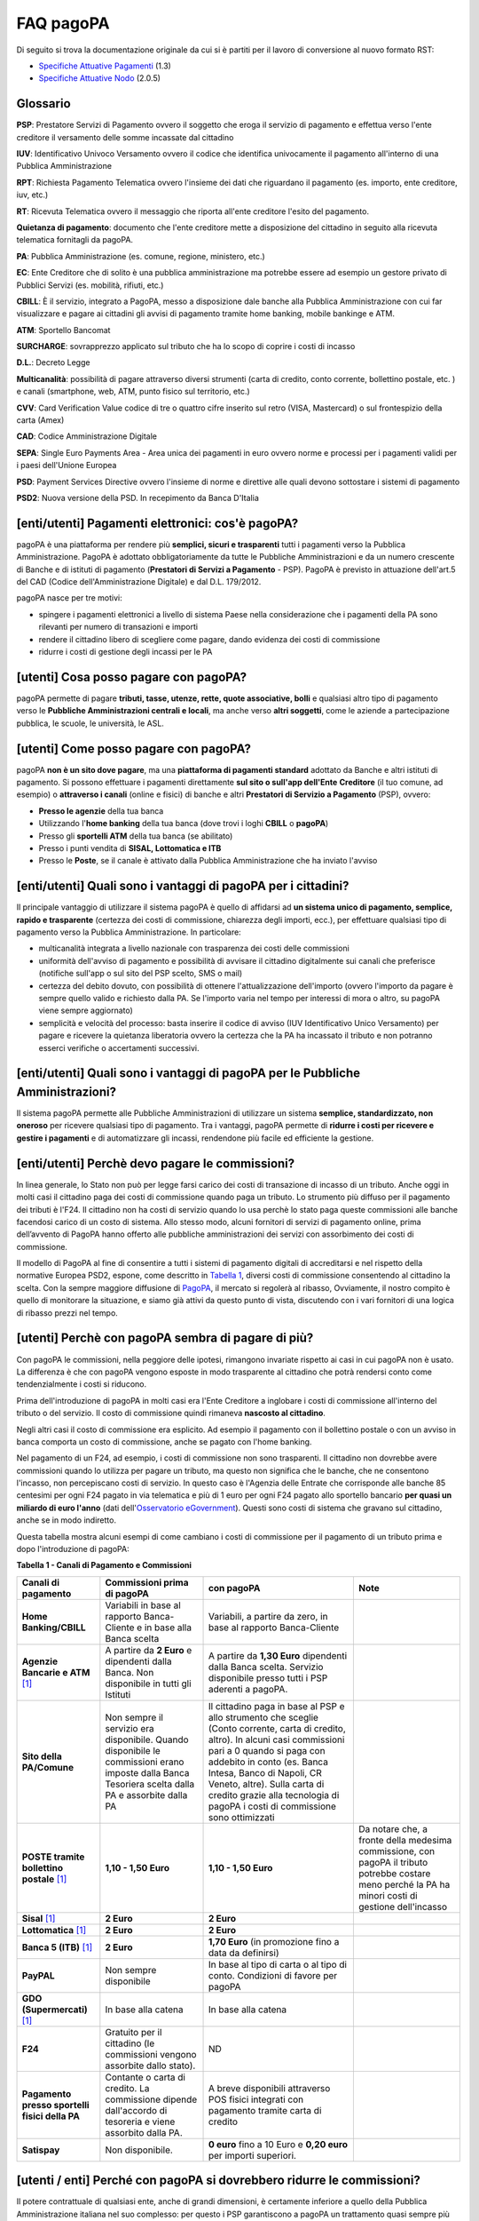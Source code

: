 FAQ pagoPA
==================

Di seguito si trova la documentazione originale da cui si è partiti per il lavoro di conversione al nuovo formato RST:

- `Specifiche Attuative Pagamenti <https://github.com/italia/pagopa-doc-legacy/raw/master/Specifiche_Attuative_Pagamenti_1_3.pdf>`_ (1.3)
- `Specifiche Attuative Nodo <https://github.com/italia/pagopa-doc-legacy/raw/master/Specifiche_Attuative_Nodo_2_0.5.pdf>`_ (2.0.5)

Glossario
---------

**PSP**: Prestatore Servizi di Pagamento ovvero il soggetto che eroga il servizio di pagamento e effettua verso l'ente creditore il versamento delle somme incassate dal cittadino

**IUV**: Identificativo Univoco Versamento ovvero il codice che identifica univocamente il pagamento all'interno di una Pubblica Amministrazione

**RPT**: Richiesta Pagamento Telematica ovvero l'insieme dei dati che riguardano il pagamento (es. importo, ente creditore, iuv, etc.)

**RT**: Ricevuta Telematica ovvero il messaggio che riporta all'ente creditore l'esito del pagamento.

**Quietanza di pagamento**: documento che l'ente creditore mette a disposizione del cittadino in seguito alla ricevuta telematica fornitagli da pagoPA.

**PA**: Pubblica Amministrazione (es. comune, regione, ministero, etc.)

**EC**: Ente Creditore che di solito è una pubblica amministrazione ma potrebbe essere ad esempio un gestore privato di Pubblici Servizi (es. mobilità, rifiuti, etc.)

**CBILL**: È il servizio, integrato a PagoPA, messo a disposizione dale banche alla Pubblica Amministrazione con cui far visualizzare e pagare ai cittadini gli avvisi di pagamento tramite home banking, mobile bankinge e ATM.

**ATM**: Sportello Bancomat

**SURCHARGE**: sovrapprezzo applicato sul tributo che ha lo scopo di coprire i costi di incasso

**D.L.**: Decreto Legge

**Multicanalità**: possibilità di pagare attraverso diversi strumenti (carta di credito, conto corrente, bollettino postale, etc. ) e canali (smartphone, web, ATM, punto fisico sul territorio, etc.)

**CVV**: Card Verification Value codice di tre o quattro cifre inserito sul retro (VISA, Mastercard) o sul frontespizio della carta (Amex)

**CAD**: Codice Amministrazione Digitale

**SEPA**: Single Euro Payments Area - Area unica dei pagamenti in euro ovvero norme e processi per i pagamenti validi per i paesi dell'Unione Europea

**PSD**: Payment Services Directive ovvero l'insieme di norme e direttive alle quali devono sottostare i sistemi di pagamento

**PSD2**: Nuova versione della PSD. In recepimento da Banca D'Italia

[enti/utenti] Pagamenti elettronici: cos'è pagoPA?
--------------------------------------------------

pagoPA è una piattaforma per rendere più **semplici, sicuri e
trasparenti** tutti i pagamenti verso la Pubblica Amministrazione.
PagoPA è adottato obbligatoriamente da tutte le Pubbliche
Amministrazioni e da un numero crescente di Banche e di istituti di
pagamento (**Prestatori di Servizi a Pagamento** - PSP). PagoPA è
previsto in attuazione dell'art.5 del CAD (Codice dell'Amministrazione
Digitale) e dal D.L. 179/2012.

pagoPA nasce per tre motivi:

-  spingere i pagamenti elettronici a livello di sistema Paese nella considerazione che i pagamenti della PA sono rilevanti per numero di transazioni e importi

-  rendere il cittadino libero di scegliere come pagare, dando evidenza dei costi di commissione

-  ridurre i costi di gestione degli incassi per le PA

[utenti] Cosa posso pagare con pagoPA?
--------------------------------------

pagoPA permette di pagare **tributi, tasse, utenze, rette, quote
associative, bolli** e qualsiasi altro tipo di pagamento verso le
**Pubbliche Amministrazioni centrali e locali**, ma anche verso **altri
soggetti**, come le aziende a partecipazione pubblica, le scuole, le
università, le ASL.

[utenti] Come posso pagare con pagoPA?
--------------------------------------

pagoPA **non è un sito dove pagare**, ma una **piattaforma di pagamenti
standard** adottato da Banche e altri istituti di pagamento. Si possono
effettuare i pagamenti direttamente **sul sito o sull'app dell'Ente**
**Creditore** (il tuo comune, ad esempio) o **attraverso i canali**
(online e fisici) di banche e altri **Prestatori di Servizio a
Pagamento** (PSP), ovvero:

-  **Presso le agenzie** della tua banca

-  Utilizzando l'\ **home banking** della tua banca (dove trovi i loghi **CBILL** o **pagoPA**)

-  Presso gli **sportelli ATM** della tua banca (se abilitato)

-  Presso i punti vendita di **SISAL, Lottomatica e ITB**

-  Presso le **Poste**, se il canale è attivato dalla Pubblica Amministrazione che ha inviato l'avviso

[enti/utenti] Quali sono i vantaggi di pagoPA per i cittadini?
---------------------------------------------------------------

Il principale vantaggio di utilizzare il sistema pagoPA è quello di affidarsi ad **un sistema unico di pagamento, semplice, rapido e trasparente** (certezza dei costi di commissione, chiarezza degli importi, ecc.), per effettuare qualsiasi tipo di pagamento verso la Pubblica Amministrazione. In particolare:

-  multicanalità integrata a livello nazionale con trasparenza dei costi delle commissioni

-  uniformità dell'avviso di pagamento e possibilità di avvisare il cittadino digitalmente sui canali che preferisce (notifiche sull'app o sul sito del PSP scelto, SMS o mail)

-  certezza del debito dovuto, con possibilità di ottenere l'attualizzazione dell'importo (ovvero l'importo da pagare è sempre quello valido e richiesto dalla PA. Se l'importo varia nel tempo per interessi di mora o altro, su pagoPA viene sempre aggiornato)

-  semplicità e velocità del processo: basta inserire il codice di avviso (IUV Identificativo Unico Versamento) per pagare e ricevere la quietanza liberatoria ovvero la certezza che la PA ha incassato il tributo e non potranno esserci verifiche o accertamenti successivi.

[enti/utenti] Quali sono i vantaggi di pagoPA per le Pubbliche Amministrazioni?
-------------------------------------------------------------------------------

Il sistema pagoPA permette alle Pubbliche Amministrazioni di utilizzare
un sistema **semplice, standardizzato, non oneroso** per ricevere
qualsiasi tipo di pagamento. Tra i vantaggi, pagoPA permette di
**ridurre i costi per ricevere e gestire i pagamenti** e di
automatizzare gli incassi, rendendone più facile ed efficiente la
gestione.

[enti/utenti] Perchè devo pagare le commissioni?
------------------------------------------------

In linea generale, lo Stato non può per legge farsi carico dei costi di transazione di incasso di un tributo.
Anche oggi in molti casi il cittadino paga dei costi di commissione quando paga un tributo. Lo strumento più diffuso per il pagamento dei tributi è l'F24. 
Il cittadino non ha costi di servizio quando lo usa perchè lo stato paga queste commissioni alle banche facendosi carico di un costo di sistema. 
Allo stesso modo, alcuni fornitori di servizi di pagamento online, prima dell’avvento di PagoPA hanno offerto alle pubbliche amministrazioni dei servizi con assorbimento dei costi di commissione.

Il modello di PagoPA al fine di consentire a tutti i sistemi di pagamento digitali di accreditarsi e nel rispetto della normative Europea PSD2, 
espone, come descritto in `Tabella 1 <http://pagopa-docs-faq.readthedocs.io/it/latest/#utenti-perche-con-pagopa-sembra-di-pagare-di-piu>`_, diversi costi di commissione consentendo al cittadino la scelta. 
Con la sempre maggiore diffusione di `PagoPA <https://teamdigitale.governo.it/it/projects/pagamenti-digitali.htm>`_, il mercato si regolerà al ribasso, Ovviamente, il nostro compito è quello di monitorare la situazione, 
e siamo già attivi da questo punto di vista, discutendo con i vari fornitori di una logica di ribasso prezzi nel tempo.


[utenti] Perchè con pagoPA sembra di pagare di più?
---------------------------------------------------

Con pagoPA le commissioni, nella peggiore delle ipotesi, rimangono
invariate rispetto ai casi in cui pagoPA non è usato. La differenza è
che con pagoPA vengono esposte in modo trasparente al cittadino che
potrà rendersi conto come tendenzialmente i costi si riducono.

Prima dell'introduzione di pagoPA in molti casi era l'Ente Creditore a
inglobare i costi di commissione all'interno del tributo o del servizio.
Il costo di commissione quindi rimaneva **nascosto al cittadino**.

Negli altri casi il costo di commissione era esplicito. Ad esempio il
pagamento con il bollettino postale o con un avviso in banca comporta un
costo di commissione, anche se pagato con l'home banking.

Nel pagamento di un F24, ad esempio, i costi di commissione non sono
trasparenti. Il cittadino non dovrebbe avere commissioni quando lo
utilizza per pagare un tributo, ma questo non significa che le banche,
che ne consentono l'incasso, non percepiscano costi di servizio. In
questo caso è l'Agenzia delle Entrate che corrisponde alle banche 85
centesimi per ogni F24 pagato in via telematica e più di 1 euro per ogni
F24 pagato allo sportello bancario **per quasi un miliardo di euro l'anno** (dati dell'\ `Osservatorio eGovernment <https://www.osservatori.net/it_it/osservatori/osservatori/egovernment>`__). Questi sono costi di sistema che gravano sul cittadino, anche se in modo indiretto.

Questa tabella mostra alcuni esempi di come cambiano i costi di commissione per il pagamento di un tributo prima e dopo l'introduzione di pagoPA:

\ **Tabella 1 - Canali di Pagamento e Commissioni**

+--------------------------------------------------+--------------------------------------------------------------------------------------------------------------------------------------------------------+-------------------------------------------------------------------------------------------------------------------------------------------------------------------------------------------------------------------------------------------------------------------------------------------------------------------------------------------------+---------------------------------------------------------------------------------------------------------------------------------------------------------+
| **Canali di pagamento**                          | **Commissioni prima di pagoPA**                                                                                                                        | **con pagoPA**                                                                                                                                                                                                                                                                                                                                  | **Note**                                                                                                                                                |
+==================================================+========================================================================================================================================================+=================================================================================================================================================================================================================================================================================================================================================+=========================================================================================================================================================+
| **Home Banking/CBILL**                           | Variabili in base al rapporto Banca-Cliente e in base alla Banca scelta                                                                                | Variabili, a partire da zero, in base al rapporto Banca-Cliente                                                                                                                                                                                                                                                                                 |                                                                                                                                                         |
+--------------------------------------------------+--------------------------------------------------------------------------------------------------------------------------------------------------------+-------------------------------------------------------------------------------------------------------------------------------------------------------------------------------------------------------------------------------------------------------------------------------------------------------------------------------------------------+---------------------------------------------------------------------------------------------------------------------------------------------------------+
| **Agenzie Bancarie e ATM** [1]_                  | A partire da **2 Euro** e dipendenti dalla Banca. Non disponibile in tutti gli Istituti                                                                | A partire da **1,30 Euro** dipendenti dalla Banca scelta. Servizio disponibile presso tutti i PSP aderenti a pagoPA.                                                                                                                                                                                                                            |                                                                                                                                                         |
+--------------------------------------------------+--------------------------------------------------------------------------------------------------------------------------------------------------------+-------------------------------------------------------------------------------------------------------------------------------------------------------------------------------------------------------------------------------------------------------------------------------------------------------------------------------------------------+---------------------------------------------------------------------------------------------------------------------------------------------------------+
| **Sito della PA/Comune**                         | Non sempre il servizio era disponibile. Quando disponibile le commissioni erano imposte dalla Banca Tesoriera scelta dalla PA e assorbite dalla PA     | Il cittadino paga in base al PSP e allo strumento che sceglie (Conto corrente, carta di credito, altro). In alcuni casi commissioni pari a 0 quando si paga con addebito in conto (es. Banca Intesa, Banco di Napoli, CR Veneto, altre). Sulla carta di credito grazie alla tecnologia di pagoPA i costi di commissione sono ottimizzati        |                                                                                                                                                         |
+--------------------------------------------------+--------------------------------------------------------------------------------------------------------------------------------------------------------+-------------------------------------------------------------------------------------------------------------------------------------------------------------------------------------------------------------------------------------------------------------------------------------------------------------------------------------------------+---------------------------------------------------------------------------------------------------------------------------------------------------------+
| **POSTE tramite bollettino postale** [1]_        | **1,10 - 1,50 Euro**                                                                                                                                   | **1,10 - 1,50 Euro**                                                                                                                                                                                                                                                                                                                            | Da notare che, a fronte della medesima commissione, con pagoPA il tributo potrebbe costare meno perché la PA ha minori costi di gestione dell'incasso   |
+--------------------------------------------------+--------------------------------------------------------------------------------------------------------------------------------------------------------+-------------------------------------------------------------------------------------------------------------------------------------------------------------------------------------------------------------------------------------------------------------------------------------------------------------------------------------------------+---------------------------------------------------------------------------------------------------------------------------------------------------------+
| **Sisal** [1]_                                   | **2 Euro**                                                                                                                                             | **2 Euro**                                                                                                                                                                                                                                                                                                                                      |                                                                                                                                                         |
+--------------------------------------------------+--------------------------------------------------------------------------------------------------------------------------------------------------------+-------------------------------------------------------------------------------------------------------------------------------------------------------------------------------------------------------------------------------------------------------------------------------------------------------------------------------------------------+---------------------------------------------------------------------------------------------------------------------------------------------------------+
| **Lottomatica** [1]_                             | **2 Euro**                                                                                                                                             | **2 Euro**                                                                                                                                                                                                                                                                                                                                      |                                                                                                                                                         |
+--------------------------------------------------+--------------------------------------------------------------------------------------------------------------------------------------------------------+-------------------------------------------------------------------------------------------------------------------------------------------------------------------------------------------------------------------------------------------------------------------------------------------------------------------------------------------------+---------------------------------------------------------------------------------------------------------------------------------------------------------+
| **Banca 5 (ITB)** [1]_                           | **2 Euro**                                                                                                                                             | **1,70 Euro** (in promozione fino a data da definirsi)                                                                                                                                                                                                                                                                                          |                                                                                                                                                         |
+--------------------------------------------------+--------------------------------------------------------------------------------------------------------------------------------------------------------+-------------------------------------------------------------------------------------------------------------------------------------------------------------------------------------------------------------------------------------------------------------------------------------------------------------------------------------------------+---------------------------------------------------------------------------------------------------------------------------------------------------------+
| **PayPAL**                                       | Non sempre disponibile                                                                                                                                 | In base al tipo di carta o al tipo di conto. Condizioni di favore per pagoPA                                                                                                                                                                                                                                                                    |                                                                                                                                                         |
+--------------------------------------------------+--------------------------------------------------------------------------------------------------------------------------------------------------------+-------------------------------------------------------------------------------------------------------------------------------------------------------------------------------------------------------------------------------------------------------------------------------------------------------------------------------------------------+---------------------------------------------------------------------------------------------------------------------------------------------------------+
| **GDO (Supermercati)** [1]_                      | In base alla catena                                                                                                                                    | In base alla catena                                                                                                                                                                                                                                                                                                                             |                                                                                                                                                         |
+--------------------------------------------------+--------------------------------------------------------------------------------------------------------------------------------------------------------+-------------------------------------------------------------------------------------------------------------------------------------------------------------------------------------------------------------------------------------------------------------------------------------------------------------------------------------------------+---------------------------------------------------------------------------------------------------------------------------------------------------------+
| **F24**                                          | Gratuito per il cittadino (le commissioni vengono assorbite dallo stato).                                                                              | ND                                                                                                                                                                                                                                                                                                                                              |                                                                                                                                                         |
+--------------------------------------------------+--------------------------------------------------------------------------------------------------------------------------------------------------------+-------------------------------------------------------------------------------------------------------------------------------------------------------------------------------------------------------------------------------------------------------------------------------------------------------------------------------------------------+---------------------------------------------------------------------------------------------------------------------------------------------------------+
| **Pagamento presso sportelli fisici della PA**   | Contante o carta di credito. La commissione dipende dall'accordo di tesoreria e viene assorbito dalla PA.                                              | A breve disponibili attraverso POS fisici integrati con pagamento tramite carta di credito                                                                                                                                                                                                                                                      |                                                                                                                                                         |
+--------------------------------------------------+--------------------------------------------------------------------------------------------------------------------------------------------------------+-------------------------------------------------------------------------------------------------------------------------------------------------------------------------------------------------------------------------------------------------------------------------------------------------------------------------------------------------+---------------------------------------------------------------------------------------------------------------------------------------------------------+
| **Satispay**                                     | Non disponibile.                                                                                                                                       | **0 euro** fino a 10 Euro e **0,20 euro** per importi superiori.                                                                                                                                                                                                                                                                                |                                                                                                                                                         |
+--------------------------------------------------+--------------------------------------------------------------------------------------------------------------------------------------------------------+-------------------------------------------------------------------------------------------------------------------------------------------------------------------------------------------------------------------------------------------------------------------------------------------------------------------------------------------------+---------------------------------------------------------------------------------------------------------------------------------------------------------+

[utenti / enti] Perché con pagoPA si dovrebbero ridurre le commissioni?
-----------------------------------------------------------------------

Il potere contrattuale di qualsiasi ente, anche di grandi dimensioni, è
certamente inferiore a quello della Pubblica Amministrazione italiana
nel suo complesso: per questo i PSP garantiscono a pagoPA un trattamento
quasi sempre più vantaggioso.

Inoltre la trasparenza dei costi di commissione dovrebbe incentivare la
concorrenza livellando verso il basso i costi di commissione: ad esempio
se vedo che la mia banca mi fa pagare una commissione alta per pagare
con conto corrente posso scegliere la carta di credito, anche con un
altro istituto.

[enti] Che problemi hanno le Pubbliche Amministrazioni che non aderiscono a pagoPA?
-----------------------------------------------------------------------------------

Le PA che non hanno ancora attivato tale sistema presentano difformità
nel modo di incassare le somme dovute. Alcune di loro richiedono che i
pagamenti siano effettuati con **il modello F24**, molto più complesso
sia nella fase di compilazione che nella fase di pagamento, con
frequenti rischi di errori. I pagamenti effettuati con F24, inoltre,
sono incassati dallo Stato che solo successivamente li riversa alle
Pubbliche Amministrazioni (i tempi di riversamento previsti sono di 15
giorni), rendendo più lungo e macchinoso il processo di incasso.

Le Pubbliche Amministrazioni indicano spesso modalità di pagamento
diverse per diverse tipologie di tributi: ad esempio il bonifico, MAV
(Mediante Avviso), RAV (Ruoli Mediante Avviso), versamenti presso il
tesoriere o presso altri specifici soggetti riscossori. Ne consegue che
è sempre più necessario standardizzare gli incassi per fornire a
cittadini e imprese un'unica modalità di pagamento omogenea riconosciuta
a livello nazionale anche se questo può comportare, inizialmente, un
fisiologico periodo di adattamento.

Senza il sistema pagoPA, infine, gli Enti Creditori non possono
rilasciare al cittadino una quietanza "liberatoria" di pagamento, con il
rischio di comunicare dopo mesi o addirittura anni eventuali
irregolarità del pagamento.

[utenti] Posso pagare con carta di credito anche con pagoPA?
------------------------------------------------------------

Si. Nella versione attuale l'interfaccia utente propone la scelta dello
strumento di pagamento che voglio utilizzare. Se scelgo carta di
credito, devo selezionare il circuito (VISA, Mastercard, AMEX, ecc.) e
poi il PSP che voglio gestisca il pagamento.Questo comportamento nasceva
dall'originaria idea di derogare al cittadino la scelta del PSP a lui
più conveniente in tutti i casi. Questa User Experience è stata molto
criticata, perché scomoda e difforme dalla normale esperienza che si ha
su un sito e-commerce. Per questo motivo, con la versione che verrà
rilasciata da AgiD entro fine anno, il pagamento con carta avverrà con
il semplice inserimento dei dati (numero, data di scadenza, CVV) e sarà
pagoPA ad individuare il PSP più conveniente.

[utenti] Perchè con l'attuale pagoPA se devo pagare con la mia carta di credito o debito, devo prima scegliere un PSP?
----------------------------------------------------------------------------------------------------------------------

La logica di pagoPA è quella, concordata originariamente con Banca
D'Italia, di fare in modo che il cittadino posso sempre scegliere il PSP
con cui svolgere il servizio di pagamento. Ed è così che ragiona
l'interfaccia utente attuale. Entro la fine del 2017 sarà possibile
pagare semplicemente inserendo il numero carta, la data di scadenza e il
CVV, perché le scelte sul PSP più conveniente ed adeguato saranno
effettuate automaticamente da pagoPA

[enti] Una Pubblica Amministrazione può utilizzare anche altre modalità di pagamento elettronico, oltre ai servizi di pagamento offerti da pagoPA?
--------------------------------------------------------------------------------------------------------------------------------------------------

Il sistema pagoPA rappresenta **la piattaforma nazionale dei pagamenti
elettronici in favore delle Pubbliche Amministrazioni** e di altri
soggetti che erogano servizi pubblici tenuti per legge all'adesione. Al
sistema di pagamento pagoPA gli Enti Creditori possono affiancare
esclusivamente i seguenti metodi di pagamento:

    1. **Pagamento per cassa**, presso l'ente e/o il soggetto che per tale ente svolge il servizio di tesoriere e cassa;

    2. Pagamenti tramite modello F24.

Per il conseguimento degli obiettivi di razionalizzazione e contenimento
della spesa pubblica gli Enti Creditori hanno l'\ **obbligo di
dismettere ogni altra modalità di pagamento elettronico.** Il paragrafo
14 delle Linee Guida pubblicate nella Gazzetta Ufficiale del 7 febbraio
2014 prevede che le convenzioni o gli accordi legati ad attività di
incasso, in essere alla data di pubblicazione, possano rimanere valide
solo fino alla loro naturale scadenza contrattuale, senza alcuna
possibilità di rinnovo o di nuova ulteriore forma di
contrattualizzazione.

Contravvenire a tale disposizione espone l'Ente al rischio di incorrere
nell'imputazione di danno erariale essendo pagoPA disponibile
gratuitamente.

[utente] Perché nell'avviso di pagamento che mi è arrivato non trovo il bollettino postale?
-------------------------------------------------------------------------------------------

Non tutti gli Enti possono ricevere pagamenti con bollettino postale, in
quanto non tutti dispongono di un conto corrente postale, né sono
obbligati a disporne.

[utente] Perché nell'avviso di pagamento non trovo più il bollettino MAV/RAV?
-----------------------------------------------------------------------------

Aderendo a pagoPA l'Ente Creditore non può utilizzare strumenti di
avviso bancari.

[enti] Un Ente Creditore è obbligato ad allegare all'avviso analogico il bollettino postale?
--------------------------------------------------------------------------------------------

No. Le Pubbliche Amministrazioni hanno la facoltà ma non l'obbligo di
possedere un conto corrente postale. Pertanto un Ente Creditore per
incassare qualsiasi tipo di pagamento può decidere in via autonoma,
secondo le proprie scelte gestionali, se utilizzare il sistema pagoPA
con un conto corrente bancario o con un conto corrente postale. .

[enti/utenti] È obbligatorio per un ente pubblico offrire come metodo di pagamento pagoPA?
------------------------------------------------------------------------------------------

Le Pubbliche Amministrazioni sono **tenute per legge ad aderire al
sistema di pagamento pagoPA**. Le PA che **non hanno rapporti diretti**
con cittadini e imprese, possono essere esentate dall'adesione al
sistema, purché abbiano inviato una specifica dichiarazione.

L'obbligo di adesione al sistema pagoPA è esteso anche alle società a
controllo pubblico.

Il D.lgs n. 179/2016 (G.U. n. 214 del 13.9.2016) ha modificato
l'articolo 2, comma 2, del CAD introducendo nel perimetro soggettivo del
CAD anche le società a controllo pubblico, come definite nel decreto
legislativo adottato in attuazione dell'articolo 18 della legge n. 124
del 2015, escluse le società quotate. Il D.lgs n. 175/2016, all'articolo
2, lettera m), ha delineato il concetto di società a controllo pubblico.
In particolare, le società a controllo pubblico sono definite come
quelle società in cui una o più amministrazioni pubbliche esercitano
poteri di controllo ai sensi dell'articolo 2359 del codice civile, e
precisamente:

    1. le società in cui un'altra società dispone della maggioranza dei voti esercitabili nell'assemblea ordinaria;

    2. le società in cui un'altra società dispone di voti sufficienti per esercitare un'influenza dominante nell'assemblea ordinaria;

    3. le società che sono sotto influenza dominante di un'altra società in virtù di particolari vincoli contrattuali con essa.

L'articolo 2359 del codice civile precisa che ai fini dell'applicazione
dei numeri 1) e 2) che precedono "si computano anche i voti spettanti a
società controllate, a società fiduciarie e a persona interposta; non si
computano i voti spettanti per conto di terzi. Sono considerate
collegate le società sulle quali un'altra società esercita un'influenza
notevole. L'influenza si presume quando nell'assemblea ordinaria può
essere esercitato almeno un quinto dei voti ovvero un decimo se la
società ha azioni quotate in borsa".

Infine, all'articolo 2 del D.lgs n. 175/2016 è ulteriormente precisato
che "Il controllo può sussistere anche quando, in applicazione di norme
di legge o statutarie o di patti parasociali, per le decisioni
finanziarie e gestionali strategiche relative all'attività sociale è
richiesto il consenso unanime di tutte le parti che condividono il
controllo".

[enti / esperti del settore/ utenti] Il sistema pagoPA garantisce il rispetto del divieto di surcharge?
-------------------------------------------------------------------------------------------------------

Il Payment Services Directive (PSD) ovvero l'insieme di norme che
regolano i pagamenti in ambito Europeo (SEPA) proibisce alle Pubbliche
Amministrazioni di applicare commissioni di incasso in aggiunta alle
somme che il cittadino deve corrispondere. Queste norme sono recepite
dall'Italia (D.lgs 11/2010).

Il Sistema pagoPA rappresenta un progetto ambizioso, strategico e
innovativo che introduce semplicità nei rapporti, valorizzando
trasparenza, concorrenza e autonomia, sia nel settore pubblico che in
quello privato, e mira a rendere più efficace la PA senza rinunciare a
politiche di contenimento della spesa.

Con pagoPA, l'utente non è più chiamato ad eseguire il pagamento
attenendosi alle indicazioni impartitegli dalla singola Pubblica
Amministrazione creditrice ma potrà scegliere come eseguire il pagamento
fra numerose soluzioni offerte liberamente, e in via concorrenziale, dal
mercato dei PSP.

Pertanto, con l'obiettivo di ribaltare la pregressa logica della
riscossione eseguita dalla PA - che prevedeva un'attività di
convenzionamento tra la PA stessa e un PSP, quale suo riscossore
speciale, con limitazioni per l'utenza e costi per la PA, oltre che per
il pagatore - con il sistema pagoPA tutti i PSP aderenti possono
eseguire pagamenti in favore della PA, facendo leva sui propri rapporti
contrattuali (occasionali o meno) con l'utente pagatore, senza più
necessità di alcun tipo di convenzionamento da parte della PA.

Il PSP che esegue il pagamento, pertanto, si configura, in via
occasionale o meno, come prestatore del pagatore e non anche come
prestatore dell'Ente Creditore beneficiario.

Il sistema pagoPA, difatti, non prevede alcun tipo di rapporto
contrattuale tra il PSP e l'Ente Creditore, per cui le commissioni sono
applicate al cittadino dal suo PSP (selezionato liberamente tra i PSP
aderenti) per il servizio di pagamento da lui richiesto.

Di conseguenza, in applicazione del principio tariffario comunitario
c.d. SHARE e del divieto di *surcharge* -come recepiti a livello
nazionale dal D.lgs 11/2010 di recepimento della direttiva Payment
Service Directive (PSD) - il pagatore è chiamato a pagare le commissioni
al PSP da lui selezionato. Tali principi, stante il funzionamento di
pagoPA, sono rispettati anche nell'operatività del pagamento con carta.

Precisato quanto fin qui esposto, appare per completezza opportuno
segnalare che quanto avviene con pagoPA – ossia consentire ad un PSP
aderente e selezionato liberamente dall'utente di richiedere una
commissione per l'operazione di pagamento – costituisce una fattispecie
in nessun modo assimilabile alla pratica illegale (art.3, comma 4, D.
lgs 11/2010) e scorretta (art. 21, comma 4bis, e art. 62, comma 1, D.
lgs 206/2005) del surcharge, in cui un beneficiario applica un
sovrapprezzo per determinate tipologie di pagamento, ribaltando
sull'utente, in tutto o in parte, le commissioni che lo stesso
beneficiario è chiamato a riconoscere al proprio PSP.

[ente/utente] Se effettuo un pagamento errato posso annullare il pagamento?
---------------------------------------------------------------------------

pagoPA **non consente pagamenti errati** perché controlla l'esistenza
della posizione debitoria e la sua consistenza al momento del pagamento.

Se per qualsiasi motivo l'utente abbia la necessità di **annullare un
pagamento** versato con pagoPA (o anche con altri canali), può
richiedere all'Ente Creditore il rimborso che può essere effettuato
tramite pagoPA (storno dell'operazione) entro il giorno stesso, ovvero
prima del versamento effettivo dell'importo in favore dell'Ente. Se la
richiesta avviene successivamente, l'Ente Creditore può provvedere al
rimborso con altri strumenti.

[utente] Cosa succede se pago due volte lo stesso tributo?
-----------------------------------------------------------

Il **pagamento doppio con pagoPA non è possibile**. pagoPA non consente
pagamenti errati perché controlla l'esistenza della posizione debitoria
e la sua consistenza al momento del pagamento.

Nel caso in cui un tributo sia stato pagato con pagoPA e anche al di
fuori di esso (ad esempio tramite un F24, se l'Ente Creditore lo
consente), il cittadino dovrà richiederne il rimborso all'Ente
Creditore. Il rimborso potrà essere effettuato tramite pagoPA (storno
dell'operazione) entro il giorno stesso del pagamento fatto utilizzando
pagoPA, ovvero prima del versamento effettivo dell'importo in favore
dell'Ente. Se la richiesta avviene successivamente, l'Ente Creditore
dovrà provvedere al rimborso con altri strumenti.

[utente] Come segnalo un pagamento errato?
------------------------------------------

pagoPA **non consente pagamenti errati** perché controlla l'esistenza
della posizione debitoria e la sua consistenza al momento del pagamento.

Nel caso in cui un tributo sia stato pagato con pagoPA e anche al di
fuori di esso (ad esempio tramite un F24, se l'Ente Creditore lo
consente), il cittadino potrà segnalarlo all'Ente Creditore con gli
strumenti messi a disposizione.

Il rimborso potrà essere effettuato tramite pagoPA (storno
dell'operazione) entro il giorno stesso del pagamento effettuato
utilizzando pagoPA, ovvero prima del versamento effettivo dell'importo
in favore dell'Ente. Se la richiesta avviene successivamente, l'Ente
Creditore dovrà provvedere al rimborso con altri strumenti.

[utente] Posso pagare una cifra sbagliata?
------------------------------------------

pagoPA non consente pagamenti errati perché controlla l'esistenza della
posizione debitoria e la sua consistenza al momento del pagamento.

[utente/ente] Le operazioni eseguite con carta di credito con pagoPA possono essere disconosciute o comunque stornate in favore del pagatore?
---------------------------------------------------------------------------------------------------------------------------------------------

Con pagoPA, la carta di credito rappresenta solo uno degli strumenti che
il cittadino può utilizzare.

Come per qualsiasi pagamento con carta di credito,il cittadino ha il
diritto di disconoscere un'operazione che non ha autorizzato (ad esempio
in caso di smarrimento della carta o clonazione della stessa), previa
denuncia e blocco della carta,oppure contestando l'addebito entro 60
giorni dalla ricezione dell'estratto conto.L'istituto di pagamento
(Prestatori di Servizi a Pagamento) che ha eseguito l'operazione di
addebito della carta di credito è responsabile della verifica della
legittimità della richiesta, come da normale procedura legata a
qualsiasi pagamento effettuato con carta di credito.

Resta ferma la possibilità per il pagatore di rivolgersi direttamente
alla Pubblica Amministrazione che ha ricevuto il pagamento, per la
richiedere il rimborso dell'importo pagato, in quanto non dovuto in
tutto o in parte, ad esempio per la mancata erogazione del servizio o
per l'erogazione di un servizio di importo diverso da quanto già pagato.

[ente/utente] L'F24 è uno dei metodi di pagamento di pagoPA?
------------------------------------------------------------

No. Al momento, pagoPA non gestisce lo strumento di pagamento dell'F24
che resta obbligatorio per le PA in fase di incasso solo ed
esclusivamente se sussiste una normativa che obbliga all'uso esclusivo
dell'F24 per gli incassi di quello specifico servizio.

[utente] La ricevuta del pagamento fornita dal PSP scelto con pagoPA ha efficacia liberatoria?
----------------------------------------------------------------------------------------------

Il pagamento eseguito con pagoPA **ha in genere efficacia liberatoria
per l'utente**, sia del pagamento effettuato che della posizione
debitoria sottostante.

Quando viene effettuato un pagamento con pagoPA, il sistema **verifica
l'effettiva esistenza del debito**, ne **aggiorna l'importo** (nel caso
di mora, ad esempio, anche se il pagamento viene effettuato presso uno
sportello fisico) e infine ne **comunica il pagamento** alla Pubblica
Amministrazione.

Solo nel caso di pagamenti **il cui importo è indicato dall'utente** (ad
esempio le tasse in autoliquidazione, o una multa che può variare a
seconda del giorno di notifica), il pagamento con pagoPA **non ha
efficacia liberatoria automatica** verso la posizione debitoria
sottostante.

[utenti] Per tutti i pagamenti mi arriverà un avviso cartaceo?
--------------------------------------------------------------

No. L'avviso cartaceo è obbligatorio e previsto solo nel caso di
notifica di provvedimenti. Gli Enti Creditori possono inviare avvisi
anche in altri casi (ad esempio inviando una richiesta di pagamento nel
caso della TARI).

[utenti] Se scelgo di pagare a rate mi arriverà un avviso alla scadenza di ogni rata?
-------------------------------------------------------------------------------------

No. Mi arriverà un solo avviso che contiene tutte le rate. È a carico
del cittadino provvedere al pagamento delle singole rate.

[enti] Quali sono i modelli di pagamento previsti?
--------------------------------------------------

I modelli di pagamento previsti dal Nodo sono:

-  Modello 1: pagamento contestuale all'erogazione del servizio da parte della PA tramite il suo portale (pagamento in tempo reale)

-  Modello 2: pagamento differito rispetto all'erogazione del servizio da parte della PA tramite il suo portale (incasso pre-autorizzato)

-  Modello 3: pagamento eseguito tramite il canale del prestatore del servizio di pagamento prescelto (canale home banking, CBILL, canale fisico - Uffici Postali, Ricevitorie, Tabaccherie, ATM Bancomat, etc..)

Per la descrizione dettagliata dei modelli di pagamento si rimanda alla
documentazione disponibile sul sito dell'Agenzia. Si precisa che, a
prescindere al modello di pagamento utilizzato, in linea con quanto
previsto all'articolo 17 del Decreto legislativo n. 11/2010, l'ordine di
pagamento ricevuto dal PSP è irrevocabile da parte dell'utilizzatore
finale. Pertanto, una volta che l'utilizzatore finale abbia richiesto al
PSP di eseguire l'operazione di pagamento nei confronti della PA, il
pagatore e il PSP non potranno mai revocare l'ordine di pagamento ovvero
pregiudicare il carattere definitivo della relativa operazione di
pagamento.

[ente] Quali sono i riferimenti normativi in materia di pagamenti elettronici a favore della PA?
------------------------------------------------------------------------------------------------

In forza della nuova formulazione dell'articolo 5 del **Codice
dell'Amministrazione Digitale** di cui al D.Lgs. n. 82/2005, le
pubbliche amministrazioni (centrali e locali), sono chiamate dal 1°
giugno 2013 a consentire agli utenti (cittadini, imprese e
professionisti) di eseguire con mezzi elettronici il pagamento di quanto
a qualsiasi titolo dovuto alla pubblica amministrazione.

Per il conseguimento degli obiettivi di razionalizzazione e contenimento
della spesa pubblica in materia informatica, e al fine di garantire
omogeneità di offerta ed elevati livelli di sicurezza, le pubbliche
amministrazioni - ai sensi dell'articolo 15, comma 5 bis, del **Decreto
Legge n. 179/2012**, come convertito in legge - sono tenute ad avvalersi
dell'infrastruttura tecnologica pubblica, meglio conosciuta come Nodo
dei Pagamenti-SPC, messa a disposizione dall'AgID. Il combinato disposto
degli articoli appena citati ha generato la realizzazione del sistema
dei pagamenti elettronici "pagoPA".

Il documento "\ **Linee Guida per l'effettuazione dei pagamenti
elettronici a favore delle pubbliche amministrazioni e dei gestori di
pubblici servizi**" - pubblicato in G.U. n. 31 del 7 febbraio 2014 -
definisce le regole e le modalità di effettuazione dei pagamenti
elettronici attraverso il Nodo dei pagamenti da parte dei soggetti
aderenti. Le Linee Guida, in quanto normativa secondaria, hanno come
presupposto le disposizioni primarie in materia di pagamenti, ivi
incluso il D.Lgs. n.11/2010.

L'esecuzione di pagamenti elettronici a favore della PA (centrale e
locale) avviene sulla base del quadro normativo composto dall'art. 5 del
D.Lgs. n. 82/2005 (Codice dell'Amministrazione Digitale) e dell'art,15,
comma 5 bis, del Decreto Legge n. 179/2012, convertito con L 221/2012.
L'insieme di queste disposizioni è stato attuato con l'emanazione, da
parte di AgID, della determina n. 8/2014 recante le "Linee Guida per
l'effettuazione dei pagamenti elettronici a favore delle pubbliche
amministrazioni e dei gestori di pubblici servizi".

[utente] La mia banca non supporta pagoPA, cosa posso fare?
-----------------------------------------------------------

**Quasi tutti gli istituti di credito** che operano sul territorio nazionale supportano il sistema pagoPA

`Elenco dei Prestatori di Servizi a Pagamento (PSP) aderenti a pagoPA <http://www.agid.gov.it/agenda-digitale/pubblica-amministrazione/pagamenti-elettronici/psp-aderenti-elenco>`__

Se la tuaBanca non aderisce al sistema pagoPA potrai comunque pagare attraverso il sistema pagoPA **attraverso gli altri canali**, ovvero:

-  **Sul sito o sull'app dell'Ente** (se disponibile)

-  Presso i punti vendita di **SISAL, Lottomatica e ITB**

-  Presso le **Poste**, se il canale è attivato dalla Pubblica Amministrazione che ha inviato l'avviso

[utente] Qual è il livello di sicurezza dei pagamenti che avvengono su pagoPA?
------------------------------------------------------------------------------

Il livello di sicurezza è garantito dall'aderenza alle normative di
sicurezza stabilite dalla Payment Card Industry (PCI) e all'aderenza ai
requisiti sulla Strong Authentication previsti dalla PSD2. Tutti gli
istituti di pagamento (Prestatori di Servizi a Pagamento) aderenti al
sistema pagoPA devono sottostare ai requisiti di sicurezza e di
prevenzione delle frodi imposti dalla PSD e PSD2.

[utente] Ci sono differenze di costo tra i diversi Prestatori di Servizio a Pagamento?
---------------------------------------------------------------------------------------

Si. Ogni istituto che gestisce in pagamenti con pagoPA (Prestatori di Servizi a Pagamento) può applicare autonomamente differenti costi, a seconda delle proprie politiche commerciali e delle condizioni contrattuali dell'utente.

Tutti i costi applicati dai PSP **sono espressi chiaramente e in modo trasparente** durante ogni pagamento tramite pagoPA.

[utente] Che differenza c'è tra CIBLL e pagoPA?
-----------------------------------------------

È il servizio, integrato a PagoPA, messo a disposizione dale banche alla Pubblica Amministrazione con cui far visualizzare e pagare ai cittadini gli avvisi di pagamento tramite home banking, mobile bankinge e ATM. E' pertanto possibile pagare gli avvisi di pagamento PagoPA, che espongono CBILL, inserendo il codice avviso lungo 18 caratteri.

[utenti/enti] Quanti sono i PSP aderenti a pagoPA?
--------------------------------------------------

Al 30 agosto 2017 i servizi di pagamento aderenti erano 394. Sul sito di Agid è possibile consultare l'\ `elenco dei Prestatori di Servizi a Pagamento (PSP) aderenti a pagoPA <http://www.agid.gov.it/agenda-digitale/pubblica-amministrazione/pagamenti-elettronici/psp-aderenti-elenco>`__.

[utente/ente] Con pagoPA posso anche riscuotere crediti verso la pubblica amministrazione?
------------------------------------------------------------------------------------------

No, il sistema pagoPA permette solo pagamenti verso la Pubblica Amministrazione.

[utente/ente] Anche gli ordini professionali possono aderire a pagoPA?
----------------------------------------------------------------------

Sì. Gli ordini professionali, come altri enti privati che erogano servizi, possono aderire su base volontaria e in modo gratuito al sistema pagoPA, facendone richiesta nell'apposito `Portale delle Adesioni <https://portal.pagopa.gov.it/pda-fa-portal/login>`__.


.. [1]
   Il pagamento può avvenire con carta di credito/debito o contante